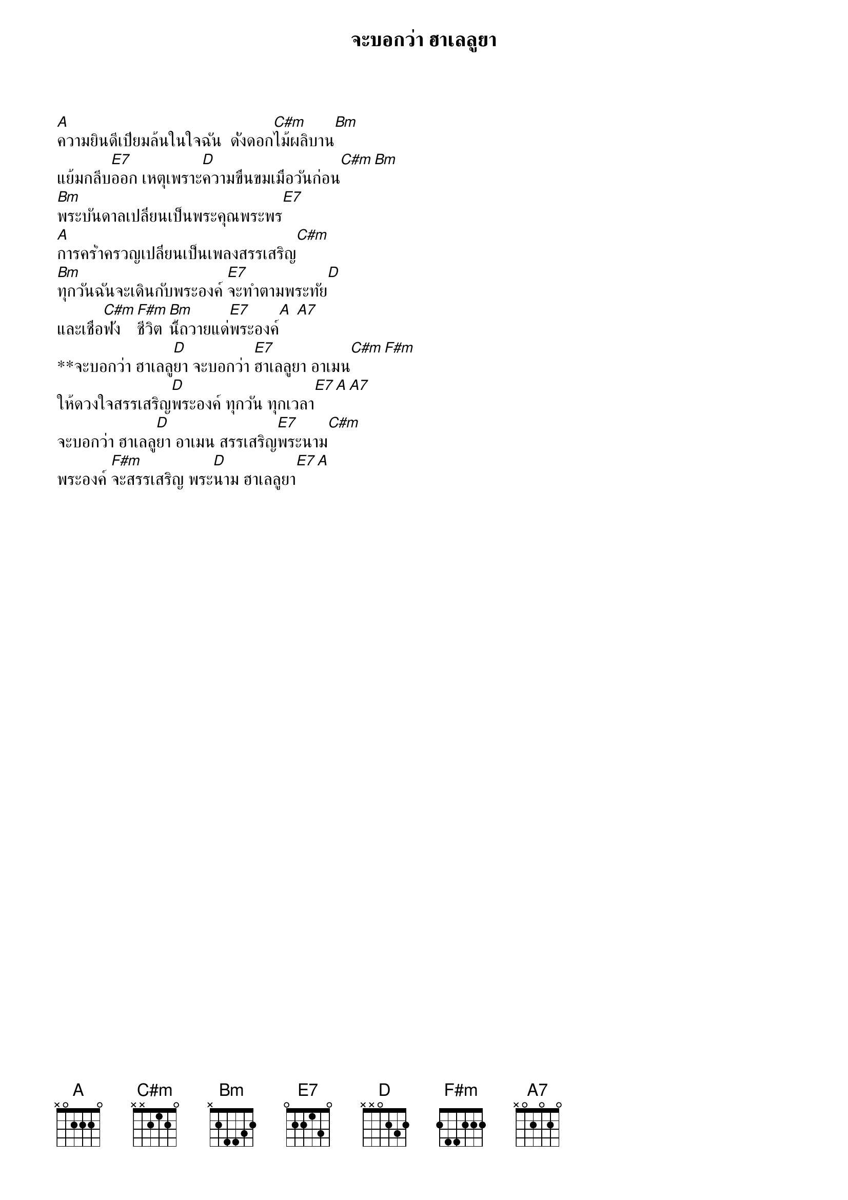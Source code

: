{title:จะบอกว่า ฮาเลลูยา}

[A]ความยินดีเปี่ยมล้นในใจฉัน  ดั่งดอก[C#m]ไม้ผลิบาน[Bm]
แย้มกลีบ[E7]ออก เหตุเพราะ[D]ความขื่นขมเมื่อวันก่อน[C#m][Bm]
[Bm]พระบันดาลเปลี่ยนเป็นพระคุณพระพร[E7]
[A]การคร่ำครวญเปลี่ยนเป็นเพลงสรรเสริญ[C#m]
[Bm]ทุกวันฉันจะเดินกับพระองค์ [E7]จะทำตามพระทัย[D]
และเชื่อ[C#m]ฟัง [F#m]ชีวิต[Bm]นี้ถวายแด่[E7]พระองค์[A] [A7]
**จะบอกว่า ฮาเลลู[D]ยา จะบอกว่า [E7]ฮาเลลูยา อาเมน[C#m][F#m]   
ให้ดวงใจสรรเสริญ[D]พระองค์ ทุกวัน ทุกเวลา[E7][A][A7]
จะบอกว่า ฮาเลลู[D]ยา อาเมน สรรเสริญ[E7]พระนาม[C#m]
พระองค์ [F#m]จะสรรเสริญ พระ[D]นาม ฮาเลลูยา[E7][A]
